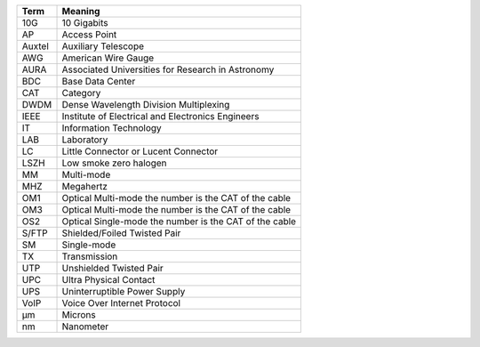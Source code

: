 .. _table-label: 
======= ===========
Acronym Description
======= ===========
+--------------+---------------------------------------------------------+
| Term         | Meaning                                                 |
+==============+=========================================================+
| 10G          | 10 Gigabits                                             |
+--------------+---------------------------------------------------------+
| AP           | Access Point                                            |
+--------------+---------------------------------------------------------+
| Auxtel       | Auxiliary Telescope                                     |
+--------------+---------------------------------------------------------+
| AWG          | American Wire Gauge                                     |
+--------------+---------------------------------------------------------+
| AURA         | Associated Universities for Research in Astronomy       |
+--------------+---------------------------------------------------------+
| BDC          | Base Data Center                                        |
+--------------+---------------------------------------------------------+
| CAT          | Category                                                |
+--------------+---------------------------------------------------------+
| DWDM         | Dense Wavelength Division Multiplexing                  |   
+--------------+---------------------------------------------------------+
| IEEE         | Institute of Electrical and Electronics Engineers       |                           
+--------------+---------------------------------------------------------+
| IT           | Information Technology                                  |
+--------------+---------------------------------------------------------+
| LAB          | Laboratory                                              |
+--------------+---------------------------------------------------------+
| LC           | Little Connector or Lucent Connector                    |           
+--------------+---------------------------------------------------------+
| LSZH         | Low smoke zero halogen                                  | 
+--------------+---------------------------------------------------------+
| MM           | Multi-mode                                              |
+--------------+---------------------------------------------------------+
| MHZ          | Megahertz                                               |
+--------------+---------------------------------------------------------+
| OM1          | Optical Multi-mode the number is the CAT of the cable   |
+--------------+---------------------------------------------------------+
| OM3          | Optical Multi-mode the number is the CAT of the cable   |
+--------------+---------------------------------------------------------+
| OS2          | Optical Single-mode the number is the CAT of the cable  |
+--------------+---------------------------------------------------------+
| S/FTP        | Shielded/Foiled Twisted Pair                            |
+--------------+---------------------------------------------------------+
| SM           | Single-mode                                             |
+--------------+---------------------------------------------------------+
| TX           | Transmission                                            |
+--------------+---------------------------------------------------------+
| UTP          | Unshielded Twisted Pair                                 |
+--------------+---------------------------------------------------------+
| UPC          | Ultra Physical Contact                                  |
+--------------+---------------------------------------------------------+
| UPS          | Uninterruptible Power Supply                            |
+--------------+---------------------------------------------------------+
| VoIP         | Voice Over Internet Protocol                            |
+--------------+---------------------------------------------------------+
| µm           | Microns                                                 |
+--------------+---------------------------------------------------------+
| nm           | Nanometer                                               |
+--------------+---------------------------------------------------------+
